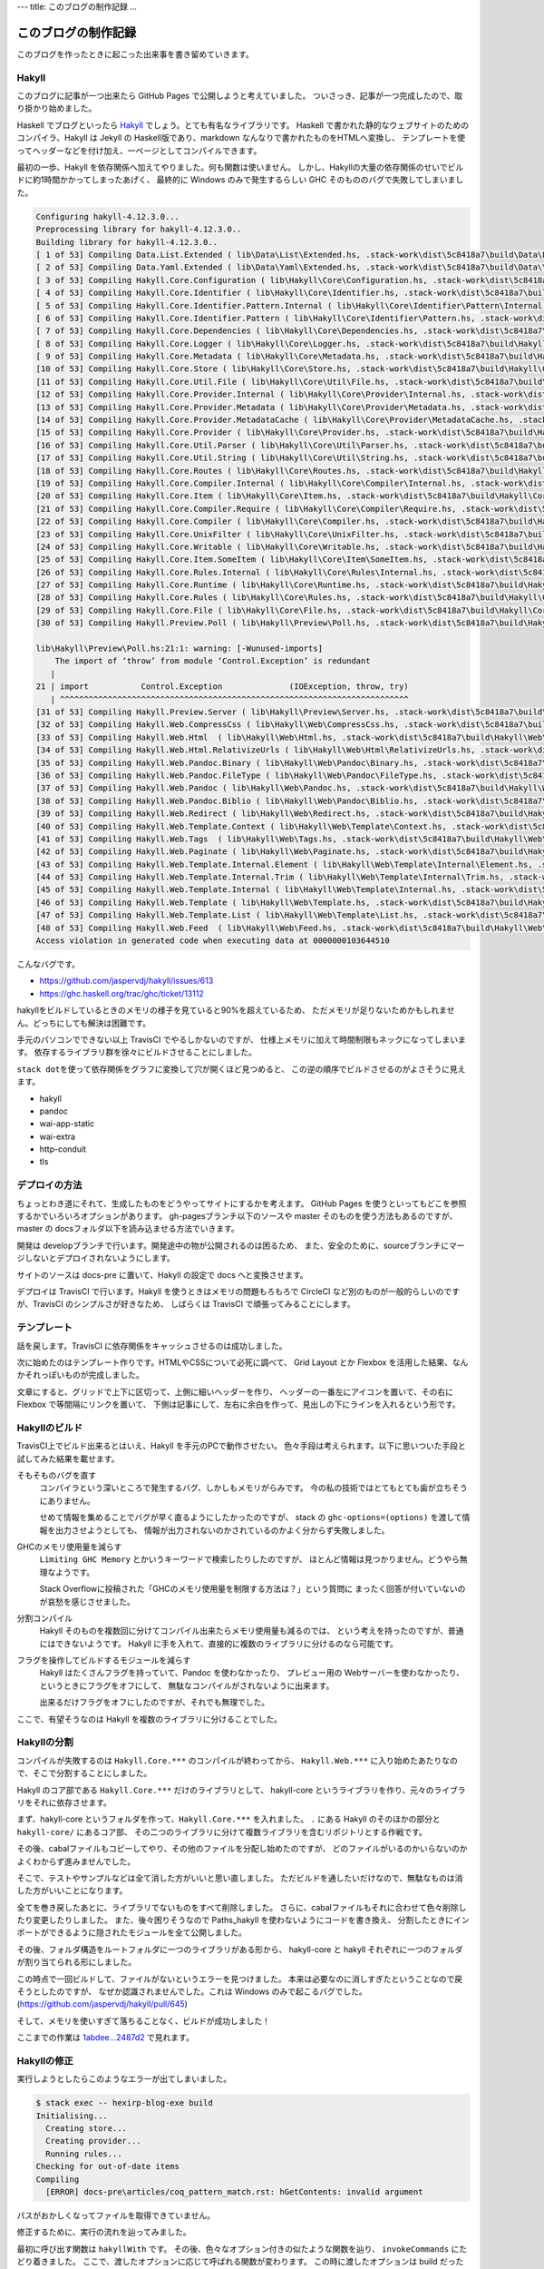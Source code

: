 ---
title: このブログの制作記録
...

####################
このブログの制作記録
####################

このブログを作ったときに起こった出来事を書き留めていきます。

******
Hakyll
******

このブログに記事が一つ出来たら GitHub Pages で公開しようと考えていました。
ついさっき、記事が一つ完成したので、取り掛かり始めました。

Haskell でブログといったら `Hakyll`_ でしょう。とても有名なライブラリです。
Haskell で書かれた静的なウェブサイトのためのコンパイラ、Hakyll は
Jekyll の Haskell版であり、markdown なんなりで書かれたものをHTMLへ変換し、
テンプレートを使ってヘッダーなどを付け加え、一ページとしてコンパイルできます。

最初の一歩、Hakyll を依存関係へ加えてやりました。何も関数は使いません。
しかし、Hakyllの大量の依存関係のせいでビルドに約1時間かかってしまったあげく、
最終的に Windows のみで発生するらしい GHC そのもののバグで失敗してしまいました。

.. code-block:: text

 Configuring hakyll-4.12.3.0...
 Preprocessing library for hakyll-4.12.3.0..
 Building library for hakyll-4.12.3.0..
 [ 1 of 53] Compiling Data.List.Extended ( lib\Data\List\Extended.hs, .stack-work\dist\5c8418a7\build\Data\List\Extended.o )
 [ 2 of 53] Compiling Data.Yaml.Extended ( lib\Data\Yaml\Extended.hs, .stack-work\dist\5c8418a7\build\Data\Yaml\Extended.o )
 [ 3 of 53] Compiling Hakyll.Core.Configuration ( lib\Hakyll\Core\Configuration.hs, .stack-work\dist\5c8418a7\build\Hakyll\Core\Configuration.o )
 [ 4 of 53] Compiling Hakyll.Core.Identifier ( lib\Hakyll\Core\Identifier.hs, .stack-work\dist\5c8418a7\build\Hakyll\Core\Identifier.o )
 [ 5 of 53] Compiling Hakyll.Core.Identifier.Pattern.Internal ( lib\Hakyll\Core\Identifier\Pattern\Internal.hs, .stack-work\dist\5c8418a7\build\Hakyll\Core\Identifier\Pattern\Internal.o )
 [ 6 of 53] Compiling Hakyll.Core.Identifier.Pattern ( lib\Hakyll\Core\Identifier\Pattern.hs, .stack-work\dist\5c8418a7\build\Hakyll\Core\Identifier\Pattern.o )
 [ 7 of 53] Compiling Hakyll.Core.Dependencies ( lib\Hakyll\Core\Dependencies.hs, .stack-work\dist\5c8418a7\build\Hakyll\Core\Dependencies.o )
 [ 8 of 53] Compiling Hakyll.Core.Logger ( lib\Hakyll\Core\Logger.hs, .stack-work\dist\5c8418a7\build\Hakyll\Core\Logger.o )
 [ 9 of 53] Compiling Hakyll.Core.Metadata ( lib\Hakyll\Core\Metadata.hs, .stack-work\dist\5c8418a7\build\Hakyll\Core\Metadata.o )
 [10 of 53] Compiling Hakyll.Core.Store ( lib\Hakyll\Core\Store.hs, .stack-work\dist\5c8418a7\build\Hakyll\Core\Store.o )
 [11 of 53] Compiling Hakyll.Core.Util.File ( lib\Hakyll\Core\Util\File.hs, .stack-work\dist\5c8418a7\build\Hakyll\Core\Util\File.o )
 [12 of 53] Compiling Hakyll.Core.Provider.Internal ( lib\Hakyll\Core\Provider\Internal.hs, .stack-work\dist\5c8418a7\build\Hakyll\Core\Provider\Internal.o )
 [13 of 53] Compiling Hakyll.Core.Provider.Metadata ( lib\Hakyll\Core\Provider\Metadata.hs, .stack-work\dist\5c8418a7\build\Hakyll\Core\Provider\Metadata.o )
 [14 of 53] Compiling Hakyll.Core.Provider.MetadataCache ( lib\Hakyll\Core\Provider\MetadataCache.hs, .stack-work\dist\5c8418a7\build\Hakyll\Core\Provider\MetadataCache.o )
 [15 of 53] Compiling Hakyll.Core.Provider ( lib\Hakyll\Core\Provider.hs, .stack-work\dist\5c8418a7\build\Hakyll\Core\Provider.o )
 [16 of 53] Compiling Hakyll.Core.Util.Parser ( lib\Hakyll\Core\Util\Parser.hs, .stack-work\dist\5c8418a7\build\Hakyll\Core\Util\Parser.o )
 [17 of 53] Compiling Hakyll.Core.Util.String ( lib\Hakyll\Core\Util\String.hs, .stack-work\dist\5c8418a7\build\Hakyll\Core\Util\String.o )
 [18 of 53] Compiling Hakyll.Core.Routes ( lib\Hakyll\Core\Routes.hs, .stack-work\dist\5c8418a7\build\Hakyll\Core\Routes.o )
 [19 of 53] Compiling Hakyll.Core.Compiler.Internal ( lib\Hakyll\Core\Compiler\Internal.hs, .stack-work\dist\5c8418a7\build\Hakyll\Core\Compiler\Internal.o )
 [20 of 53] Compiling Hakyll.Core.Item ( lib\Hakyll\Core\Item.hs, .stack-work\dist\5c8418a7\build\Hakyll\Core\Item.o )
 [21 of 53] Compiling Hakyll.Core.Compiler.Require ( lib\Hakyll\Core\Compiler\Require.hs, .stack-work\dist\5c8418a7\build\Hakyll\Core\Compiler\Require.o )
 [22 of 53] Compiling Hakyll.Core.Compiler ( lib\Hakyll\Core\Compiler.hs, .stack-work\dist\5c8418a7\build\Hakyll\Core\Compiler.o )
 [23 of 53] Compiling Hakyll.Core.UnixFilter ( lib\Hakyll\Core\UnixFilter.hs, .stack-work\dist\5c8418a7\build\Hakyll\Core\UnixFilter.o )
 [24 of 53] Compiling Hakyll.Core.Writable ( lib\Hakyll\Core\Writable.hs, .stack-work\dist\5c8418a7\build\Hakyll\Core\Writable.o )
 [25 of 53] Compiling Hakyll.Core.Item.SomeItem ( lib\Hakyll\Core\Item\SomeItem.hs, .stack-work\dist\5c8418a7\build\Hakyll\Core\Item\SomeItem.o )
 [26 of 53] Compiling Hakyll.Core.Rules.Internal ( lib\Hakyll\Core\Rules\Internal.hs, .stack-work\dist\5c8418a7\build\Hakyll\Core\Rules\Internal.o )
 [27 of 53] Compiling Hakyll.Core.Runtime ( lib\Hakyll\Core\Runtime.hs, .stack-work\dist\5c8418a7\build\Hakyll\Core\Runtime.o )
 [28 of 53] Compiling Hakyll.Core.Rules ( lib\Hakyll\Core\Rules.hs, .stack-work\dist\5c8418a7\build\Hakyll\Core\Rules.o )
 [29 of 53] Compiling Hakyll.Core.File ( lib\Hakyll\Core\File.hs, .stack-work\dist\5c8418a7\build\Hakyll\Core\File.o )
 [30 of 53] Compiling Hakyll.Preview.Poll ( lib\Hakyll\Preview\Poll.hs, .stack-work\dist\5c8418a7\build\Hakyll\Preview\Poll.o )

 lib\Hakyll\Preview\Poll.hs:21:1: warning: [-Wunused-imports]
     The import of ‘throw’ from module ‘Control.Exception’ is redundant
    |
 21 | import           Control.Exception              (IOException, throw, try)
    | ^^^^^^^^^^^^^^^^^^^^^^^^^^^^^^^^^^^^^^^^^^^^^^^^^^^^^^^^^^^^^^^^^^^^^^^^^
 [31 of 53] Compiling Hakyll.Preview.Server ( lib\Hakyll\Preview\Server.hs, .stack-work\dist\5c8418a7\build\Hakyll\Preview\Server.o )
 [32 of 53] Compiling Hakyll.Web.CompressCss ( lib\Hakyll\Web\CompressCss.hs, .stack-work\dist\5c8418a7\build\Hakyll\Web\CompressCss.o )
 [33 of 53] Compiling Hakyll.Web.Html  ( lib\Hakyll\Web\Html.hs, .stack-work\dist\5c8418a7\build\Hakyll\Web\Html.o )
 [34 of 53] Compiling Hakyll.Web.Html.RelativizeUrls ( lib\Hakyll\Web\Html\RelativizeUrls.hs, .stack-work\dist\5c8418a7\build\Hakyll\Web\Html\RelativizeUrls.o )
 [35 of 53] Compiling Hakyll.Web.Pandoc.Binary ( lib\Hakyll\Web\Pandoc\Binary.hs, .stack-work\dist\5c8418a7\build\Hakyll\Web\Pandoc\Binary.o )
 [36 of 53] Compiling Hakyll.Web.Pandoc.FileType ( lib\Hakyll\Web\Pandoc\FileType.hs, .stack-work\dist\5c8418a7\build\Hakyll\Web\Pandoc\FileType.o )
 [37 of 53] Compiling Hakyll.Web.Pandoc ( lib\Hakyll\Web\Pandoc.hs, .stack-work\dist\5c8418a7\build\Hakyll\Web\Pandoc.o )
 [38 of 53] Compiling Hakyll.Web.Pandoc.Biblio ( lib\Hakyll\Web\Pandoc\Biblio.hs, .stack-work\dist\5c8418a7\build\Hakyll\Web\Pandoc\Biblio.o )
 [39 of 53] Compiling Hakyll.Web.Redirect ( lib\Hakyll\Web\Redirect.hs, .stack-work\dist\5c8418a7\build\Hakyll\Web\Redirect.o )
 [40 of 53] Compiling Hakyll.Web.Template.Context ( lib\Hakyll\Web\Template\Context.hs, .stack-work\dist\5c8418a7\build\Hakyll\Web\Template\Context.o )
 [41 of 53] Compiling Hakyll.Web.Tags  ( lib\Hakyll\Web\Tags.hs, .stack-work\dist\5c8418a7\build\Hakyll\Web\Tags.o )
 [42 of 53] Compiling Hakyll.Web.Paginate ( lib\Hakyll\Web\Paginate.hs, .stack-work\dist\5c8418a7\build\Hakyll\Web\Paginate.o )
 [43 of 53] Compiling Hakyll.Web.Template.Internal.Element ( lib\Hakyll\Web\Template\Internal\Element.hs, .stack-work\dist\5c8418a7\build\Hakyll\Web\Template\Internal\Element.o )
 [44 of 53] Compiling Hakyll.Web.Template.Internal.Trim ( lib\Hakyll\Web\Template\Internal\Trim.hs, .stack-work\dist\5c8418a7\build\Hakyll\Web\Template\Internal\Trim.o )
 [45 of 53] Compiling Hakyll.Web.Template.Internal ( lib\Hakyll\Web\Template\Internal.hs, .stack-work\dist\5c8418a7\build\Hakyll\Web\Template\Internal.o )
 [46 of 53] Compiling Hakyll.Web.Template ( lib\Hakyll\Web\Template.hs, .stack-work\dist\5c8418a7\build\Hakyll\Web\Template.o )
 [47 of 53] Compiling Hakyll.Web.Template.List ( lib\Hakyll\Web\Template\List.hs, .stack-work\dist\5c8418a7\build\Hakyll\Web\Template\List.o )
 [48 of 53] Compiling Hakyll.Web.Feed  ( lib\Hakyll\Web\Feed.hs, .stack-work\dist\5c8418a7\build\Hakyll\Web\Feed.o )
 Access violation in generated code when executing data at 0000000103644510

こんなバグです。

* https://github.com/jaspervdj/hakyll/issues/613
* https://ghc.haskell.org/trac/ghc/ticket/13112

hakyllをビルドしているときのメモリの様子を見ていると90%を超えているため、
ただメモリが足りないためかもしれません。どっちにしても解決は困難です。

手元のパソコンでできない以上 TravisCI でやるしかないのですが、
仕様上メモリに加えて時間制限もネックになってしまいます。
依存するライブラリ群を徐々にビルドさせることにしました。

\ ``stack dot``\ を使って依存関係をグラフに変換して穴が開くほど見つめると、
この逆の順序でビルドさせるのがよさそうに見えます。

* hakyll
* pandoc
* wai-app-static
* wai-extra
* http-conduit
* tls

**************
デプロイの方法
**************

ちょっとわき道にそれて、生成したものをどうやってサイトにするかを考えます。
GitHub Pages を使うといってもどこを参照するかでいろいろオプションがあります。
gh-pagesブランチ以下のソースや master そのものを使う方法もあるのですが、
master の docsフォルダ以下を読み込ませる方法でいきます。

開発は developブランチで行います。開発途中の物が公開されるのは困るため、
また、安全のために、sourceブランチにマージしないとデプロイされないようにします。

サイトのソースは docs-pre に置いて、Hakyll の設定で docs へと変換させます。

デプロイは TravisCI で行います。Hakyll を使うときはメモリの問題もろもろで
CircleCI など別のものが一般的らしいのですが、TravisCI のシンプルさが好きなため、
しばらくは TravisCI で頑張ってみることにします。

************
テンプレート
************

話を戻します。TravisCI に依存関係をキャッシュさせるのは成功しました。

次に始めたのはテンプレート作りです。HTMLやCSSについて必死に調べて、
Grid Layout とか Flexbox を活用した結果、なんかそれっぽいものが完成しました。

文章にすると、グリッドで上下に区切って、上側に細いヘッダーを作り、
ヘッダーの一番左にアイコンを置いて、その右に Flexbox で等間隔にリンクを置いて、
下側は記事にして、左右に余白を作って、見出しの下にラインを入れるという形です。

**************
Hakyllのビルド
**************

TravisCI上でビルド出来るとはいえ、Hakyll を手元のPCで動作させたい。
色々手段は考えられます。以下に思いついた手段と試してみた結果を載せます。

そもそものバグを直す
 コンパイラという深いところで発生するバグ、しかしもメモリがらみです。
 今の私の技術ではとてもとても歯が立ちそうにありません。

 せめて情報を集めることでバグが早く直るようにしたかったのですが、
 stack の ``ghc-options=(options)`` を渡して情報を出力させようとしても、
 情報が出力されないのかされているのかよく分からず失敗しました。

GHCのメモリ使用量を減らす
 ``Limiting GHC Memory`` とかいうキーワードで検索したりしたのですが、
 ほとんど情報は見つかりません。どうやら無理なようです。

 Stack Overflowに投稿された「GHCのメモリ使用量を制限する方法は？」という質問に
 まったく回答が付いていないのが哀愁を感じさせました。

分割コンパイル
 Hakyll そのものを複数回に分けてコンパイル出来たらメモリ使用量も減るのでは、
 という考えを持ったのですが、普通にはできないようです。
 Hakyll に手を入れて、直接的に複数のライブラリに分けるのなら可能です。

フラグを操作してビルドするモジュールを減らす
 Hakyll はたくさんフラグを持っていて、Pandoc を使わなかったり、
 プレビュー用の Webサーバーを使わなかったり、というときにフラグをオフにして、
 無駄なコンパイルがされないように出来ます。

 出来るだけフラグをオフにしたのですが、それでも無理でした。

ここで、有望そうなのは Hakyll を複数のライブラリに分けることでした。

************
Hakyllの分割
************

コンパイルが失敗するのは ``Hakyll.Core.***`` のコンパイルが終わってから、
``Hakyll.Web.***`` に入り始めたあたりなので、そこで分割することにしました。

Hakyll のコア部である ``Hakyll.Core.***`` だけのライブラリとして、
hakyll-core というライブラリを作り、元々のライブラリをそれに依存させます。

まず、hakyll-core というフォルダを作って、\ ``Hakyll.Core.***`` を入れました。
``.`` にある Hakyll のそのほかの部分と ``hakyll-core/`` にあるコア部、
その二つのライブラリに分けて複数ライブラリを含むリポジトリとする作戦です。

その後、cabalファイルもコピーしてやり、その他のファイルを分配し始めたのですが、
どのファイルがいるのかいらないのかよくわからず進みませんでした。

そこで、テストやサンプルなどは全て消した方がいいと思い直しました。
ただビルドを通したいだけなので、無駄なものは消した方がいいことになります。

全てを巻き戻したあとに、ライブラリでないものをすべて削除しました。
さらに、cabalファイルもそれに合わせて色々削除したり変更したりしました。
また、後々困りそうなので Paths_hakyll を使わないようにコードを書き換え、
分割したときにインポートができるように隠されたモジュールを全て公開しました。

その後、フォルダ構造をルートフォルダに一つのライブラリがある形から、
hakyll-core と hakyll それぞれに一つのフォルダが割り当てられる形にしました。

この時点で一回ビルドして、ファイルがないというエラーを見つけました。
本来は必要なのに消しすぎたということなので戻そうとしたのですが、
なぜか認識されませんでした。これは Windows のみで起こるバグでした。
(https://github.com/jaspervdj/hakyll/pull/645)

そして、メモリを使いすぎて落ちることなく、ビルドが成功しました！

ここまでの作業は `1abdee...2487d2`_ で見れます。

.. _1abdee...2487d2: https://github.com/jaspervdj/hakyll/compare/1abdeee743d65d96c6f469213ca6e7ea823340a7...2487d2ca77606da20986165ee57b3de22e311a02

************
Hakyllの修正
************

実行しようとしたらこのようなエラーが出てしまいました。

.. code-block:: text

 $ stack exec -- hexirp-blog-exe build
 Initialising...
   Creating store...
   Creating provider...
   Running rules...
 Checking for out-of-date items
 Compiling
   [ERROR] docs-pre\articles/coq_pattern_match.rst: hGetContents: invalid argument

パスがおかしくなってファイルを取得できていません。

修正するために、実行の流れを辿ってみました。

最初に呼び出す関数は ``hakyllWith`` です。
その後、色々なオプション付きの似たような関数を辿り、
``invokeCommands`` にたどり着きました。
ここで、渡したオプションに応じて呼ばれる関数が変わります。
この時に渡したオプションは build だったので、
それに応じて呼ばれる関数は ``Commands.build`` だと考えます。

この ``build`` は ``run`` の簡単なラップで、
``run`` は store の生成、provider の生成、rule の設定DSLの実行を行い、
その結果を ``build`` （さっきとは別）の初期状態として、実行します。
store は途中ファイルのキャッシュを担い、provider はサイトのソースを表します。

パスの問題に対処するには、おそらく、パスを読み込むときか、
それを使って処理するときのどっちかを直さないといけません。

本質的な方を直したいので、まず provider を生成する ``newProvider`` を見ました。
それは internal な方の ``newProvider`` を呼び出して後処理をするだけした。
それは生成するときに ``getRecursiveContent`` でコンテンツを取得して、
``getResourceInfo`` で日時情報を取得しその情報で色々しています。

WindowsとLinuxはパスの区切りが違います。\ ``\`` と ``/`` です。
もし、ファイルパスを文字列で直接書けばどちらかにしか対応できません。
そこで、\ ``System.FilePath`` は ``(<\>)`` 演算子を用意しています。
これは二つの文字列をパスの区切りを挟んで結合する単純な演算子ですが、
WindowsかLinuxかのどっちでコンパイルするかでパスの区切りが変わります。
よって、\ ``(<\>)`` を使っている関数は安全ということになります。

すぐ真下に定義があったため初めに目が留まったのは ``getResourceInfo`` で、
``docs-pre\articles/coq_pattern_match.rst`` というパスを生成する物でした。
私はここまで ``providerDirectory`` に設定した ``docs-pre`` が使われている、
そのことに着目してそれが渡される関数の定義を次々に追ってきましたが、
そのコードは問題はないように見えます。

行き詰ったように思えましたが、\ ``toFilePath`` を見てひらめきました。
hakyllは内部で ``Identifier`` という型でファイルパスで扱っています。
これはきれいなファイルパスというようなもので、その変換時に問題がありました。
つまり、\ ``fromFilePath`` が直接 ``/`` をパス区切りに使っていたのです。
(https://github.com/jaspervdj/hakyll/blob/1abdeee743d65d96c6f469213ca6e7ea823340a7/lib/Hakyll/Core/Identifier.hs#L67)

直してやると、エラーは出なくなったのですが、ファイルが認識されません。

.. note::

 プルリクエストは送り終えています。
 (https://github.com/jaspervdj/hakyll/pull/649)

************
規則の書き方
************

Hakyll は規則をまとめて ``hakyll`` 系関数に渡してやって実行するという形です。
規則は ``Route`` （どのファイルに出力するか）とか、\ ``Compiler``
（どうやって変換するか）とか、色々織り込めます。

その規則を一部のファイルだけに適用することを表す ``match`` という関数、
それが受け取るパスの書き方に問題があり、Windowsで実行するのならば、
パス区切りに ``\`` を使わないといけないということでした。
修正してみたのですが、まだファイルが認識されません。

``match pattern rule`` と書いたとき、引数となるパターンは独自の型です。
しかし、\ ``IsStrng`` のインスタンスがあるため、文字列の形で書けます。
この時に裏で走るのは ``fromGlob`` という関数です。

さて、このGlob記法にはエスケープが含まれていて、\ ``\`` という文字です。
つまり、\ ``\`` そのものを使いたいときは ``\\`` と書かないといけない。
さらにHaskellのソースコードにこれを書くために ``\\\\`` と書かないといけない。

修正したら無事ファイルが認識されてコンパイルできました。

******************
テンプレートの適用
******************

テンプレートが適用されていないので生成物はのっぺりな状態です。
テンプレートは先ほど作っているので、これを適用させるコードを書きました。

これも ``match`` と同じような罠があります。ヘルパー関数を作っておきました。
パスをリストで表すので何回もバックスラッシュを書く必要がなく、
Windows でも Linux でも同じように書いて使えます。

さてコンパイルしようとしたところ、
「テンプレートの穴が開いているところは埋められなければならない」
このルールに引っかかって動作させることが出来ませんでした。

穴は文脈から埋められるのですが、その文脈を作るのが難しいのです。
実は、Pandocで定義される `yaml_metadata_block`_ で文脈を定義して、
それを取り出すのが定石なのですが、これが好きではないため、
代替手段を作ろうとしたのですが出来ませんでした。

仕方ないのでとりあえずデフォルト値で埋めときました。

.. _yaml_metadata_block: https://pandoc.org/MANUAL.html#extension-yaml_metadata_block

*********************
stackのresolverの更新
*********************

resolver は早め早めに更新しないと後で困ります。
しかし、更新したら変なエラーが出てしまいました。
(https://travis-ci.org/Hexirp/blog/builds/400810238)

* https://github.com/jaspervdj/hakyll/issues/629
* https://github.com/commercialhaskell/stack/issues/4071
* https://github.com/commercialhaskell/stack/pull/4111

つまり、最後のプルリクエストでこのエラーは解決しています。
しかし、その変更点はまだリリースされている stack に含まれていません！
resolver の更新はしばらく待つ必要がありそうです。

********
デプロイ
********

デプロイのソースを実際に作りました。

まず、sourceブランチでビルドしたものを master にプッシュしようとしましたが、
これでは masterブランチから sourceブランチへのコミットが辿れず、
どれだけコミットをしても芝生が生えません。

さらに加えて sourceブランチを masterブランチにマージすることにしました。
masterブランチからマージするとき全てを sourceブランチと同じにしたいのですが、
``-s ours`` はあれども ``-s theirs`` というオプションはありません。
結局 source側から ``-s ours`` を使ってマージすることにしました。
さらに、コマンドが失敗したら終わりにしたいから ``set -eu`` したり、
``&> /dev/null`` というようにトークンを使うコマンドの出力を、
/dev/null送りの刑に処したりいろいろありましたが出来ました。

TravisCI のビルドがなぜかキャッシュを読み込まず、
一からライブラリをビルドしようとしていて落ちました。

********************
TravisCIのキャッシュ
********************

原因は何気なくデフォルトブランチを master から develop に変えていたことでした。
このため、デフォルトブランチを元に戻さないといけませんでした。

TravisCI は通常のコミットに対するビルドの時、
第一にそのブランチに付随するキャッシュを読み込もうとします。
それがなかったら次にデフォルトブランチのキャッシュを読み込もうとします。
（今までは何となく派生元ブランチだと思っていました）

そして、masterブランチにはあらかじめ用意して置いたキャッシュがあります。
今までのすべてのビルドはこのキャッシュを読み込んでいたのでした。
そして、developブランチのキャッシュは存在しなかったため、
置き換えたときにビルドが失敗するようになったのです。
しかし、私は全てのブランチにキャッシュがあるから大丈夫だと思っていました。

ないのにあると思っていたわけは何か。

| あるブランチでのビルドが、別のブランチのキャッシュを読み込んでビルドしたとき、
| そのキャッシュは改めてそのブランチのキャッシュとして追加される。

こんな風に思っていたためでした。

つまり、masterブランチのキャッシュが soruceブランチ、developブランチ、
そのほかのキャッシュとして伝道されていくイメージでした。
しかし、そのビルドにおいてキャッシュに変更がないとき、
そのブランチのキャッシュとして追加されません。
developブランチのキャッシュは存在しないままでした。
